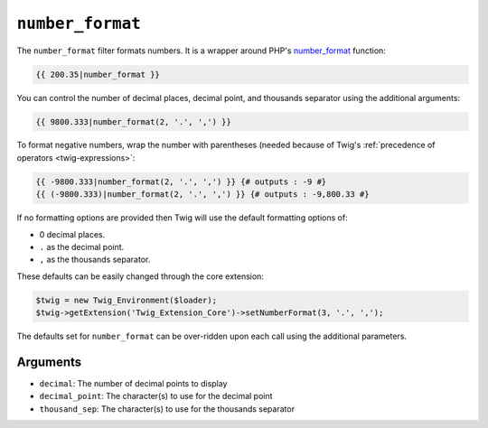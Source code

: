 ``number_format``
=================

The ``number_format`` filter formats numbers.  It is a wrapper around PHP's
`number_format`_ function:

.. code-block:: jinja

    {{ 200.35|number_format }}

You can control the number of decimal places, decimal point, and thousands
separator using the additional arguments:

.. code-block:: jinja

    {{ 9800.333|number_format(2, '.', ',') }}

To format negative numbers, wrap the number with parentheses (needed because of
Twig's :ref:`precedence of operators <twig-expressions>`:

.. code-block:: jinja

    {{ -9800.333|number_format(2, '.', ',') }} {# outputs : -9 #}
    {{ (-9800.333)|number_format(2, '.', ',') }} {# outputs : -9,800.33 #}

If no formatting options are provided then Twig will use the default formatting
options of:

* 0 decimal places.
* ``.`` as the decimal point.
* ``,`` as the thousands separator.

These defaults can be easily changed through the core extension:

.. code-block:: php

    $twig = new Twig_Environment($loader);
    $twig->getExtension('Twig_Extension_Core')->setNumberFormat(3, '.', ',');

The defaults set for ``number_format`` can be over-ridden upon each call using the
additional parameters.

Arguments
---------

* ``decimal``:       The number of decimal points to display
* ``decimal_point``: The character(s) to use for the decimal point
* ``thousand_sep``:   The character(s) to use for the thousands separator

.. _`number_format`: http://php.net/number_format

